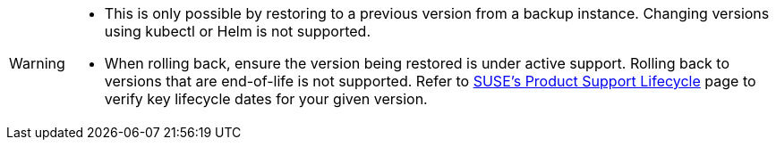 [WARNING]
====
* This is only possible by restoring to a previous version from a backup instance. Changing versions using kubectl or Helm is not supported.
* When rolling back, ensure the version being restored is under active support. Rolling back to versions that are end-of-life is not supported. Refer to https://www.suse.com/lifecycle/#suse-rancher-prime[SUSE's Product Support Lifecycle] page to verify key lifecycle dates for your given version.
====